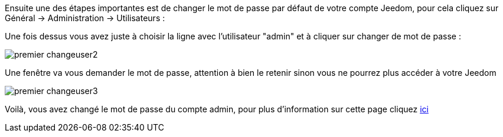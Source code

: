 Ensuite une des étapes importantes est de changer le mot de passe par défaut de votre compte Jeedom, pour cela cliquez sur Général → Administration → Utilisateurs :

Une fois dessus vous avez juste à choisir la ligne avec l'utilisateur "admin" et à cliquer sur changer de mot de passe :

image::../images/premier-changeuser2.png[]

Une fenêtre va vous demander le mot de passe, attention à bien le retenir sinon vous ne pourrez plus accéder à votre Jeedom

image::../images/premier-changeuser3.png[]

Voilà, vous avez changé le mot de passe du compte admin, pour plus d'information sur cette page cliquez link:https://www.jeedom.fr/doc/documentation/core/fr_FR/doc-core-user.html[ici]

